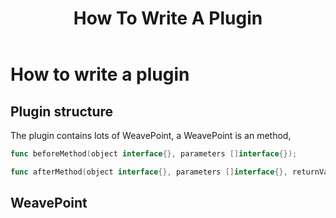 #+title: How To Write A Plugin

* How to write a plugin

** Plugin structure

The plugin contains lots of WeavePoint, a WeavePoint is an method,
#+begin_src go
func beforeMethod(object interface{}, parameters []interface{});

func afterMethod(object interface{}, parameters []interface{}, returnValues []interface{});
#+end_src

** WeavePoint
